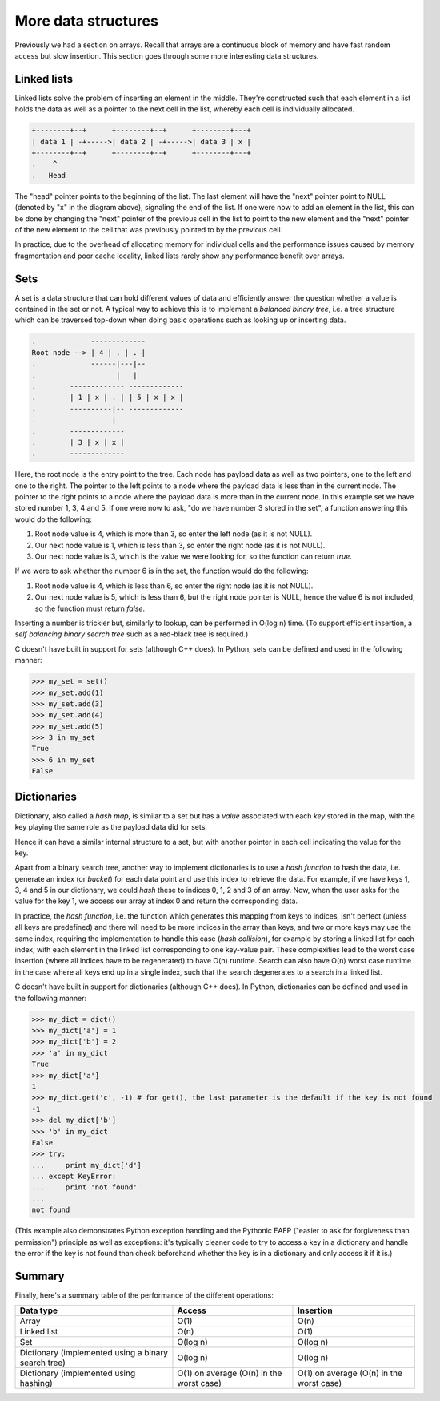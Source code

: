 More data structures
--------------------

Previously we had a section on arrays. Recall that arrays are a continuous block of memory and have fast random access but slow insertion. This section goes through some more interesting data structures.

Linked lists
============

Linked lists solve the problem of inserting an element in the middle. They're constructed such that each element in a list holds the data as well as a pointer to the next cell in the list, whereby each cell is individually allocated.

.. code-block:: c

    +--------+--+      +--------+--+      +--------+---+
    | data 1 | -+----->| data 2 | -+----->| data 3 | x |
    +--------+--+      +--------+--+      +--------+---+
    .    ^
    .   Head 

The "head" pointer points to the beginning of the list. The last element will have the "next" pointer point to NULL (denoted by "x" in the diagram above), signaling the end of the list. If one were now to add an element in the list, this can be done by changing the "next" pointer of the previous cell in the list to point to the new element and the "next" pointer of the new element to the cell that was previously pointed to by the previous cell.

In practice, due to the overhead of allocating memory for individual cells and the performance issues caused by memory fragmentation and poor cache locality, linked lists rarely show any performance benefit over arrays.

Sets
====

A set is a data structure that can hold different values of data and efficiently answer the question whether a value is contained in the set or not. A typical way to achieve this is to implement a *balanced binary tree*, i.e. a tree structure which can be traversed top-down when doing basic operations such as looking up or inserting data.

.. code-block:: c

  .             -------------
  Root node --> | 4 | . | . |
  .             ------|---|--
  .                   |   |
  .        ------------- -------------
  .        | 1 | x | . | | 5 | x | x |
  .        ----------|-- -------------
  .                  |
  .        -------------
  .        | 3 | x | x |
  .        -------------

Here, the root node is the entry point to the tree. Each node has payload data as well as two pointers, one to the left and one to the right. The pointer to the left points to a node where the payload data is less than in the current node. The pointer to the right points to a node where the payload data is more than in the current node. In this example set we have stored number 1, 3, 4 and 5. If one were now to ask, "do we have number 3 stored in the set", a function answering this would do the following:

1. Root node value is 4, which is more than 3, so enter the left node (as it is not NULL).
2. Our next node value is 1, which is less than 3, so enter the right node (as it is not NULL).
3. Our next node value is 3, which is the value we were looking for, so the function can return *true*.

If we were to ask whether the number 6 is in the set, the function would do the following:

1. Root node value is 4, which is less than 6, so enter the right node (as it is not NULL).
2. Our next node value is 5, which is less than 6, but the right node pointer is NULL, hence the value 6 is not included, so the function must return *false*.

Inserting a number is trickier but, similarly to lookup, can be performed in O(log n) time. (To support efficient insertion, a *self balancing binary search tree* such as a red-black tree is required.)

C doesn't have built in support for sets (although C++ does). In Python, sets can be defined and used in the following manner:

.. code-block:: python

    >>> my_set = set()
    >>> my_set.add(1)
    >>> my_set.add(3)
    >>> my_set.add(4)
    >>> my_set.add(5)
    >>> 3 in my_set
    True
    >>> 6 in my_set
    False

Dictionaries
============

Dictionary, also called a *hash map*, is similar to a set but has a *value* associated with each *key* stored in the map, with the key playing the same role as the payload data did for sets.

Hence it can have a similar internal structure to a set, but with another pointer in each cell indicating the value for the key.

Apart from a binary search tree, another way to implement dictionaries is to use a *hash function* to hash the data, i.e. generate an index (or *bucket*) for each data point and use this index to retrieve the data. For example, if we have keys 1, 3, 4 and 5 in our dictionary, we could *hash* these to indices 0, 1, 2 and 3 of an array. Now, when the user asks for the value for the key 1, we access our array at index 0 and return the corresponding data.

In practice, the *hash function*, i.e. the function which generates this mapping from keys to indices, isn't perfect (unless all keys are predefined) and there will need to be more indices in the array than keys, and two or more keys may use the same index, requiring the implementation to handle this case (*hash collision*), for example by storing a linked list for each index, with each element in the linked list corresponding to one key-value pair. These complexities lead to the worst case insertion (where all indices have to be regenerated) to have O(n) runtime. Search can also have O(n) worst case runtime in the case where all keys end up in a single index, such that the search degenerates to a search in a linked list.

C doesn't have built in support for dictionaries (although C++ does). In Python, dictionaries can be defined and used in the following manner:

.. code-block:: python

    >>> my_dict = dict()
    >>> my_dict['a'] = 1
    >>> my_dict['b'] = 2
    >>> 'a' in my_dict
    True
    >>> my_dict['a']
    1
    >>> my_dict.get('c', -1) # for get(), the last parameter is the default if the key is not found
    -1
    >>> del my_dict['b']
    >>> 'b' in my_dict
    False
    >>> try:
    ...     print my_dict['d']
    ... except KeyError:
    ...     print 'not found'
    ...
    not found

(This example also demonstrates Python exception handling and the Pythonic EAFP ("easier to ask for forgiveness than permission") principle as well as exceptions: it's typically cleaner code to try to access a key in a dictionary and handle the error if the key is not found than check beforehand whether the key is in a dictionary and only access it if it is.)

Summary
=======

Finally, here's a summary table of the performance of the different operations:

+-----------------------------------------------------+------------------------------------------+------------------------------------------+
| Data type                                           | Access                                   | Insertion                                | 
+=====================================================+==========================================+==========================================+
| Array                                               | O(1)                                     | O(n)                                     |
+-----------------------------------------------------+------------------------------------------+------------------------------------------+
| Linked list                                         | O(n)                                     | O(1)                                     |
+-----------------------------------------------------+------------------------------------------+------------------------------------------+
| Set                                                 | O(log n)                                 | O(log n)                                 | 
+-----------------------------------------------------+------------------------------------------+------------------------------------------+
| Dictionary (implemented using a binary search tree) | O(log n)                                 | O(log n)                                 |
+-----------------------------------------------------+------------------------------------------+------------------------------------------+
| Dictionary (implemented using hashing)              | O(1) on average (O(n) in the worst case) | O(1) on average (O(n) in the worst case) |
+-----------------------------------------------------+------------------------------------------+------------------------------------------+

